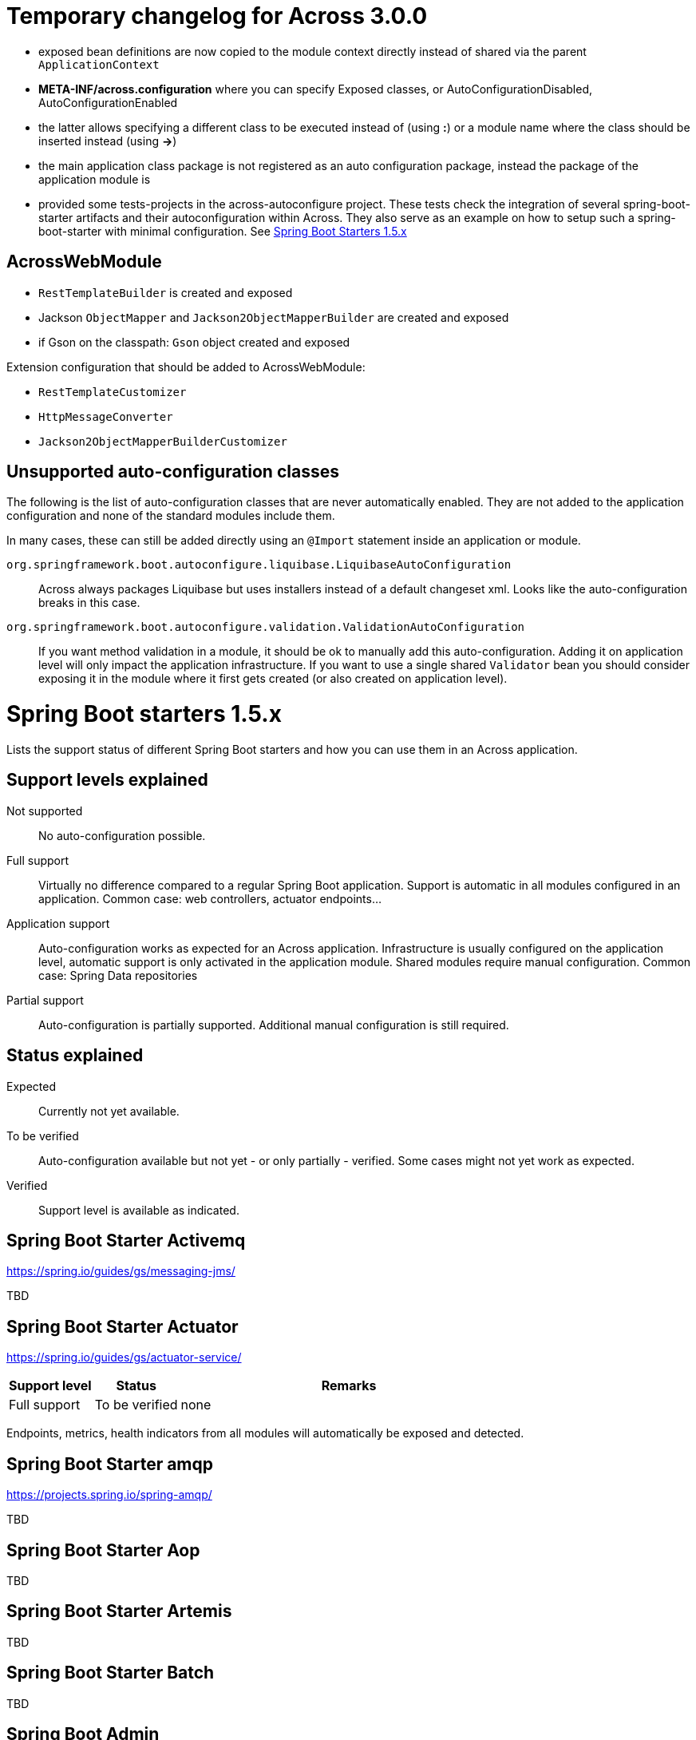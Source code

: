 = Temporary changelog for Across 3.0.0

* exposed bean definitions are now copied to the module context directly instead of shared via the parent `ApplicationContext`
* *META-INF/across.configuration* where you can specify Exposed classes, or AutoConfigurationDisabled, AutoConfigurationEnabled
* the latter allows specifying a different class to be executed instead of (using *:*) or a module name where the class should be inserted instead (using *->*)
* the main application class package is not registered as an auto configuration package, instead the package of the application module is
* provided some tests-projects in the across-autoconfigure project. These tests check the integration of several spring-boot-starter artifacts and their autoconfiguration within Across. They also serve as an example on how to setup such a spring-boot-starter with minimal configuration. See <<spring-boot-starters,Spring Boot Starters 1.5.x>>
  
== AcrossWebModule
* `RestTemplateBuilder` is created and exposed
* Jackson `ObjectMapper` and `Jackson2ObjectMapperBuilder` are created and exposed
* if Gson on the classpath: `Gson` object created and exposed

Extension configuration that should be added to AcrossWebModule:

* `RestTemplateCustomizer`
* `HttpMessageConverter`
* `Jackson2ObjectMapperBuilderCustomizer`

== Unsupported auto-configuration classes
The following is the list of auto-configuration classes that are never automatically enabled.
They are not added to the application configuration and none of the standard modules include them.

In many cases, these can still be added directly using an `@Import` statement inside an application or module.

`org.springframework.boot.autoconfigure.liquibase.LiquibaseAutoConfiguration`::
Across always packages Liquibase but uses installers instead of a default changeset xml.
Looks like the auto-configuration breaks in this case.

`org.springframework.boot.autoconfigure.validation.ValidationAutoConfiguration`:: 
If you want method validation in a module, it should be ok to manually add this auto-configuration.
Adding it on application level will only impact the application infrastructure.
If you want to use a single shared `Validator` bean you should consider exposing it in the module where it first gets created (or also created on application level).

[[spring-boot-starters]]
= Spring Boot starters 1.5.x
Lists the support status of different Spring Boot starters and how you can use them in an Across application.

== Support levels explained

Not supported:: 
  No auto-configuration possible.

Full support::
Virtually no difference compared to a regular Spring Boot application.
Support is automatic in all modules configured in an application.
Common case: web controllers, actuator endpoints...

Application support::
Auto-configuration works as expected for an Across application.
Infrastructure is usually configured on the application level, automatic support is only activated in the application module. Shared modules require manual configuration.
Common case: Spring Data repositories

Partial support::
Auto-configuration is partially supported.
Additional manual configuration is still required.

== Status explained

Expected::
  Currently not yet available.
  
To be verified::
  Auto-configuration available but not yet - or only partially - verified.
  Some cases might not yet work as expected.

Verified::
  Support level is available as indicated.

== Spring Boot Starter Activemq
https://spring.io/guides/gs/messaging-jms/

TBD

== Spring Boot Starter Actuator
https://spring.io/guides/gs/actuator-service/
[cols="1,1,4",opts=header]
|===
|Support level
|Status
|Remarks

|Full support
|To be verified
|none
|===

Endpoints, metrics, health indicators from all modules will automatically be exposed and detected.

== Spring Boot Starter amqp
https://projects.spring.io/spring-amqp/

TBD   

== Spring Boot Starter Aop

TBD           

== Spring Boot Starter Artemis

TBD          

== Spring Boot Starter Batch

TBD

== Spring Boot Admin
https://github.com/codecentric/spring-boot-admin

[cols="1,1,4",opts=header]
|===
|Support level
|Status
|Remarks

|Full support
|To be verified
|known issues
|===

Known issues:

* date conversion issue on Audit tab

== Spring Boot Starter Cache

TBD
            
== Spring Boot Starter Cloud Connectors

TBD
            
== Spring Boot Starter Data Cassandra
https://projects.spring.io/spring-data-cassandra/

[cols="1,1,4",opts=header]
|===
|Support level
|Status
|Remarks

|Application support
|Verified
|none
|===
            
== Spring Boot Starter Data Couchbase
https://projects.spring.io/spring-data-couchbase/

[cols="1,1,4",opts=header]
|===
|Support level
|Status
|Remarks

|Application support
|Verified
|known issues
|===

Known issues:

* CouchbaseMock used for testing doesn't fully support spring data repositories

== Spring Boot Starter Data Elasticsearch
https://projects.spring.io/spring-data-elasticsearch/

[cols="1,1,4",opts=header]
|===
|Support level
|Status
|Remarks

|Application support
|Verified
|none
|===
            
== Spring Boot Starter Data Gemfire

TBD
            
== Spring Boot Starter Data JPA

TBD
            
== Spring Boot Starter Data Ldap
https://projects.spring.io/spring-data-ldap/

[cols="1,1,4",opts=header]
|===
|Support level
|Status
|Remarks

|Application support
|Verified
|none
|===
            
== Spring Boot Starter Data Mongodb
https://projects.spring.io/spring-data-mongodb/

[cols="1,1,4",opts=header]
|===
|Support level
|Status
|Remarks

|Application support
|Verified
|none
|===
            
== Spring Boot Starter Data Neo4j
https://projects.spring.io/spring-data-neo4j/

[cols="1,1,4",opts=header]
|===
|Support level
|Status
|Remarks

|Application support
|Verified
|none
|===
            
== Spring Boot Starter Data Redis
https://projects.spring.io/spring-data-redis/

[cols="1,1,4",opts=header]
|===
|Support level
|Status
|Remarks

|Application support
|Verified
|none
|===
            
== Spring Boot Starter Data REST

TBD
            
== Spring Boot Starter Data SOLR
https://projects.spring.io/spring-data-solr/

[cols="1,1,4",opts=header]
|===
|Support level
|Status
|Remarks

|Application support
|Verified
|none
|===
            
== Spring Boot Starter Freemarker

TBD
            
== Spring Boot Starter Groovy Templates

TBD
            
== Spring Boot Starter hateoas

TBD
            
== Spring Boot Starter integration

TBD
            
== Spring Boot Starter jdbc

TBD
            
== Spring Boot Starter jersey

TBD
            
== Spring Boot Starter jetty

[cols="1,1,4",opts=header]
|===
|Support level
|Status
|Remarks

|Full support
|Verified
|none
|===
            
== Spring Boot Starter jooq

TBD
            
== Spring Boot Starter jta-atomikos

TBD
            
== Spring Boot Starter jta-bitronix

TBD
            
== Spring Boot Starter jta-narayana

TBD
            
== Spring Boot Starter log4j2

TBD
            
== Spring Boot Starter logging

[cols="1,1,4",opts=header]
|===
|Support level
|Status
|Remarks

|Full support
|Verified
|none
|===
            
== Spring Boot Starter mail

[cols="1,1,4",opts=header]
|===
|Support level
|Status
|Remarks

|Full support
|Verified
|none
|===
            
== Spring Boot Starter mobile

TBD
            
== Spring Boot Starter mustache

TBD
            
== Spring Boot Starter remote-shell

TBD
            
== Spring Boot Starter security

TBD
            
== Spring Boot Starter social-facebook

TBD
            
== Spring Boot Starter social-linkedin

TBD
            
== Spring Boot Starter social-twitter

TBD
            
== Spring Boot Starter test

TBD
            
== Spring Boot Starter thymeleaf

TBD
            
== Spring Boot Starter tomcat

[cols="1,1,4",opts=header]
|===
|Support level
|Status
|Remarks

|Full support
|Verified
|none
|===
            
== Spring Boot Starter undertow

[cols="1,1,4",opts=header]
|===
|Support level
|Status
|Remarks

|Full support
|Verified
|none
|===
            
== Spring Boot Starter validation

TBD
            
== Spring Boot Starter web-services

TBD
            
== Spring Boot Starter web

[cols="1,1,4",opts=header]
|===
|Support level
|Status
|Remarks

|Full support
|To be verified
|none
|===
            
== Spring Boot Starter websocket

TBD
